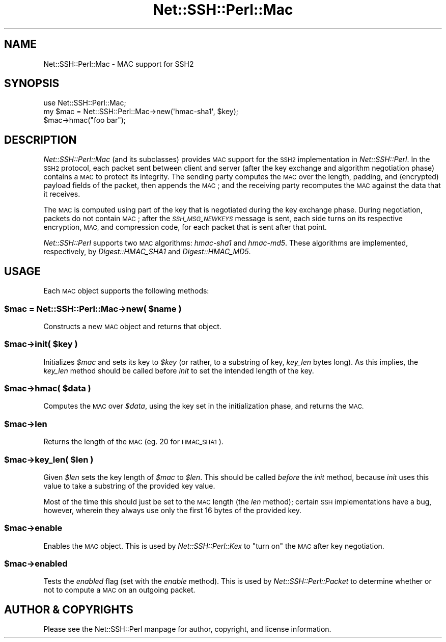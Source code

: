 .\" Automatically generated by Pod::Man 4.10 (Pod::Simple 3.35)
.\"
.\" Standard preamble:
.\" ========================================================================
.de Sp \" Vertical space (when we can't use .PP)
.if t .sp .5v
.if n .sp
..
.de Vb \" Begin verbatim text
.ft CW
.nf
.ne \\$1
..
.de Ve \" End verbatim text
.ft R
.fi
..
.\" Set up some character translations and predefined strings.  \*(-- will
.\" give an unbreakable dash, \*(PI will give pi, \*(L" will give a left
.\" double quote, and \*(R" will give a right double quote.  \*(C+ will
.\" give a nicer C++.  Capital omega is used to do unbreakable dashes and
.\" therefore won't be available.  \*(C` and \*(C' expand to `' in nroff,
.\" nothing in troff, for use with C<>.
.tr \(*W-
.ds C+ C\v'-.1v'\h'-1p'\s-2+\h'-1p'+\s0\v'.1v'\h'-1p'
.ie n \{\
.    ds -- \(*W-
.    ds PI pi
.    if (\n(.H=4u)&(1m=24u) .ds -- \(*W\h'-12u'\(*W\h'-12u'-\" diablo 10 pitch
.    if (\n(.H=4u)&(1m=20u) .ds -- \(*W\h'-12u'\(*W\h'-8u'-\"  diablo 12 pitch
.    ds L" ""
.    ds R" ""
.    ds C` ""
.    ds C' ""
'br\}
.el\{\
.    ds -- \|\(em\|
.    ds PI \(*p
.    ds L" ``
.    ds R" ''
.    ds C`
.    ds C'
'br\}
.\"
.\" Escape single quotes in literal strings from groff's Unicode transform.
.ie \n(.g .ds Aq \(aq
.el       .ds Aq '
.\"
.\" If the F register is >0, we'll generate index entries on stderr for
.\" titles (.TH), headers (.SH), subsections (.SS), items (.Ip), and index
.\" entries marked with X<> in POD.  Of course, you'll have to process the
.\" output yourself in some meaningful fashion.
.\"
.\" Avoid warning from groff about undefined register 'F'.
.de IX
..
.nr rF 0
.if \n(.g .if rF .nr rF 1
.if (\n(rF:(\n(.g==0)) \{\
.    if \nF \{\
.        de IX
.        tm Index:\\$1\t\\n%\t"\\$2"
..
.        if !\nF==2 \{\
.            nr % 0
.            nr F 2
.        \}
.    \}
.\}
.rr rF
.\" ========================================================================
.\"
.IX Title "Net::SSH::Perl::Mac 3"
.TH Net::SSH::Perl::Mac 3 "2021-02-09" "perl v5.28.0" "User Contributed Perl Documentation"
.\" For nroff, turn off justification.  Always turn off hyphenation; it makes
.\" way too many mistakes in technical documents.
.if n .ad l
.nh
.SH "NAME"
Net::SSH::Perl::Mac \- MAC support for SSH2
.SH "SYNOPSIS"
.IX Header "SYNOPSIS"
.Vb 3
\&    use Net::SSH::Perl::Mac;
\&    my $mac = Net::SSH::Perl::Mac\->new(\*(Aqhmac\-sha1\*(Aq, $key);
\&    $mac\->hmac("foo bar");
.Ve
.SH "DESCRIPTION"
.IX Header "DESCRIPTION"
\&\fINet::SSH::Perl::Mac\fR (and its subclasses) provides \s-1MAC\s0 support
for the \s-1SSH2\s0 implementation in \fINet::SSH::Perl\fR. In the \s-1SSH2\s0
protocol, each packet sent between client and server (after the
key exchange and algorithm negotiation phase) contains a \s-1MAC\s0
to protect its integrity. The sending party computes the \s-1MAC\s0 over
the length, padding, and (encrypted) payload fields of the packet,
then appends the \s-1MAC\s0; and the receiving party recomputes the \s-1MAC\s0
against the data that it receives.
.PP
The \s-1MAC\s0 is computed using part of the key that is negotiated
during the key exchange phase. During negotiation, packets do
not contain \s-1MAC\s0; after the \fI\s-1SSH_MSG_NEWKEYS\s0\fR message is sent,
each side turns on its respective encryption, \s-1MAC,\s0 and compression
code, for each packet that is sent after that point.
.PP
\&\fINet::SSH::Perl\fR supports two \s-1MAC\s0 algorithms: \fIhmac\-sha1\fR and
\&\fIhmac\-md5\fR. These algorithms are implemented, respectively,
by \fIDigest::HMAC_SHA1\fR and \fIDigest::HMAC_MD5\fR.
.SH "USAGE"
.IX Header "USAGE"
Each \s-1MAC\s0 object supports the following methods:
.ie n .SS "$mac = Net::SSH::Perl::Mac\->new( $name )"
.el .SS "\f(CW$mac\fP = Net::SSH::Perl::Mac\->new( \f(CW$name\fP )"
.IX Subsection "$mac = Net::SSH::Perl::Mac->new( $name )"
Constructs a new \s-1MAC\s0 object and returns that object.
.ie n .SS "$mac\->init( $key )"
.el .SS "\f(CW$mac\fP\->init( \f(CW$key\fP )"
.IX Subsection "$mac->init( $key )"
Initializes \fI\f(CI$mac\fI\fR and sets its key to \fI\f(CI$key\fI\fR (or rather,
to a substring of key, \fIkey_len\fR bytes long). As this implies,
the \fIkey_len\fR method should be called before \fIinit\fR to set
the intended length of the key.
.ie n .SS "$mac\->hmac( $data )"
.el .SS "\f(CW$mac\fP\->hmac( \f(CW$data\fP )"
.IX Subsection "$mac->hmac( $data )"
Computes the \s-1MAC\s0 over \fI\f(CI$data\fI\fR, using the key set in the
initialization phase, and returns the \s-1MAC.\s0
.ie n .SS "$mac\->len"
.el .SS "\f(CW$mac\fP\->len"
.IX Subsection "$mac->len"
Returns the length of the \s-1MAC\s0 (eg. \f(CW20\fR for \s-1HMAC_SHA1\s0).
.ie n .SS "$mac\->key_len( $len )"
.el .SS "\f(CW$mac\fP\->key_len( \f(CW$len\fP )"
.IX Subsection "$mac->key_len( $len )"
Given \fI\f(CI$len\fI\fR sets the key length of \fI\f(CI$mac\fI\fR to \fI\f(CI$len\fI\fR.
This should be called \fIbefore\fR the \fIinit\fR method, because
\&\fIinit\fR uses this value to take a substring of the provided
key value.
.PP
Most of the time this should just be set to the \s-1MAC\s0 length
(the \fIlen\fR method); certain \s-1SSH\s0 implementations have a bug,
however, wherein they always use only the first 16 bytes of
the provided key.
.ie n .SS "$mac\->enable"
.el .SS "\f(CW$mac\fP\->enable"
.IX Subsection "$mac->enable"
Enables the \s-1MAC\s0 object. This is used by \fINet::SSH::Perl::Kex\fR
to \*(L"turn on\*(R" the \s-1MAC\s0 after key negotiation.
.ie n .SS "$mac\->enabled"
.el .SS "\f(CW$mac\fP\->enabled"
.IX Subsection "$mac->enabled"
Tests the \fIenabled\fR flag (set with the \fIenable\fR method).
This is used by \fINet::SSH::Perl::Packet\fR to determine whether
or not to compute a \s-1MAC\s0 on an outgoing packet.
.SH "AUTHOR & COPYRIGHTS"
.IX Header "AUTHOR & COPYRIGHTS"
Please see the Net::SSH::Perl manpage for author, copyright,
and license information.
